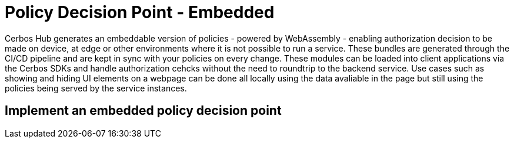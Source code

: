= Policy Decision Point - Embedded

Cerbos Hub generates an embeddable version of policies - powered by WebAssembly - enabling authorization decision to be made on device, at edge or other environments where it is not possible to run a service. These bundles are generated through the CI/CD pipeline and are kept in sync with your policies on every change. These modules can be loaded into client applications via the Cerbos SDKs and handle authorization cehcks without the need to roundtrip to the backend service. Use cases such as showing and hiding UI elements on a webpage can be done all locally using the data avaliable in the page but still using the policies being served by the service instances.

== Implement an embedded policy decision point
